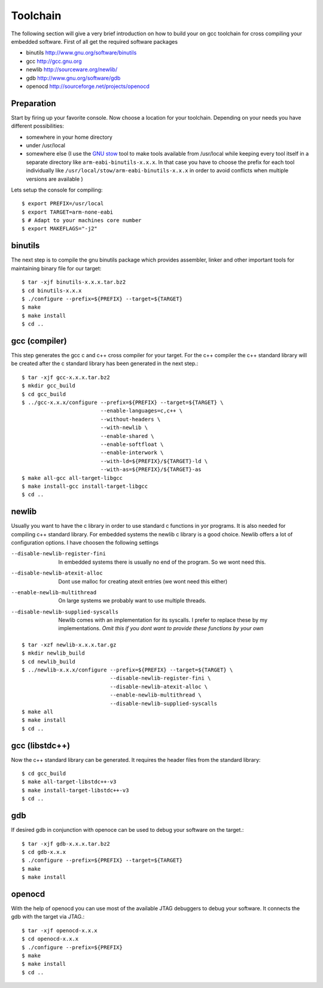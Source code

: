 Toolchain
=========

The following section will give a very brief introduction on
how to build your on gcc toolchain for cross compiling your
embedded software. First of all get the required software packages

- binutils http://www.gnu.org/software/binutils
- gcc http://gcc.gnu.org
- newlib http://sourceware.org/newlib/
- gdb http://www.gnu.org/software/gdb
- openocd http://sourceforge.net/projects/openocd

Preparation
-----------

Start by firing up your favorite console. Now choose a location
for your toolchain. Depending on your needs you have different
possibilities:

- somewhere in your home directory
- under /usr/local
- somewhere else (I use the `GNU stow`_ tool to make tools available 
  from /usr/local while keeping every tool itself in a separate
  directory like ``arm-eabi-binutils-x.x.x``. In that case you
  have to choose the prefix for each tool individually like 
  ``/usr/local/stow/arm-eabi-binutils-x.x.x`` in order to avoid
  conflicts when multiple versions are available )

Lets setup the console for compiling::

  $ export PREFIX=/usr/local
  $ export TARGET=arm-none-eabi
  $ # Adapt to your machines core number
  $ export MAKEFLAGS="-j2"

binutils
--------

The next step is to compile the gnu binutils package which provides
assembler, linker and other important tools for maintaining binary
file for our target::

  $ tar -xjf binutils-x.x.x.tar.bz2
  $ cd binutils-x.x.x
  $ ./configure --prefix=${PREFIX} --target=${TARGET}
  $ make 
  $ make install
  $ cd ..

gcc (compiler)
--------------

This step generates the gcc c and c++ cross compiler for your target.
For the c++ compiler the c++ standard library will be created 
after the c standard library has been generated in the next step.::

  $ tar -xjf gcc-x.x.x.tar.bz2
  $ mkdir gcc_build
  $ cd gcc_build
  $ ../gcc-x.x.x/configure --prefix=${PREFIX} --target=${TARGET} \
                           --enable-languages=c,c++ \
                           --without-headers \
                           --with-newlib \
                           --enable-shared \
                           --enable-softfloat \
                           --enable-interwork \
                           --with-ld=${PREFIX}/${TARGET}-ld \
                           --with-as=${PREFIX}/${TARGET}-as
  $ make all-gcc all-target-libgcc
  $ make install-gcc install-target-libgcc
  $ cd ..

newlib
------

Usually you want to have the c library in order to use standard c 
functions in yor programs. It is also needed for compiling c++ 
standard library. For embedded systems the newlib c library is a
good choice. Newlib offers a lot of configuration options. I have 
choosen the following settings

--disable-newlib-register-fini      In embedded systems there is usually no end of 
                                    the program. So we wont need this.
--disable-newlib-atexit-alloc       Dont use malloc for creating atexit entries (we
                                    wont need this either)
--enable-newlib-multithread         On large systems we probably want to use multiple
                                    threads.
--disable-newlib-supplied-syscalls  Newlib comes with an implementation for its
                                    syscalls. I prefer to replace these by my 
                                    implementations. *Omit this if you dont want to provide
                                    these functions by your own*


::

  $ tar -xzf newlib-x.x.x.tar.gz
  $ mkdir newlib_build
  $ cd newlib_build
  $ ../newlib-x.x.x/configure --prefix=${PREFIX} --target=${TARGET} \
                              --disable-newlib-register-fini \
                              --disable-newlib-atexit-alloc \
                              --enable-newlib-multithread \
                              --disable-newlib-supplied-syscalls
  $ make all
  $ make install
  $ cd ..

gcc (libstdc++)
---------------

Now the c++ standard library can be generated. It requires the header
files from the standard library::

  $ cd gcc_build
  $ make all-target-libstdc++-v3
  $ make install-target-libstdc++-v3
  $ cd ..

gdb
---

If desired gdb in conjunction with openoce can be used to debug
your software on the target.::

  $ tar -xjf gdb-x.x.x.tar.bz2
  $ cd gdb-x.x.x
  $ ./configure --prefix=${PREFIX} --target=${TARGET}
  $ make
  $ make install

openocd
-------

With the help of openocd you can use most of the available JTAG debuggers
to debug your software. It connects the gdb with the target via JTAG.::

  $ tar -xjf openocd-x.x.x
  $ cd openocd-x.x.x
  $ ./configure --prefix=${PREFIX}
  $ make
  $ make install
  $ cd ..

.. _GNU stow: http://www.gnu.org/software/stow/

